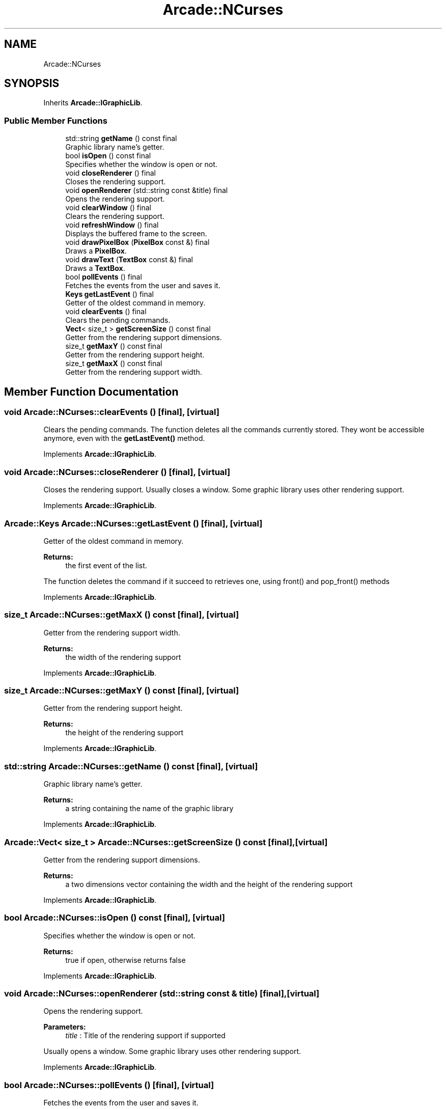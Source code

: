 .TH "Arcade::NCurses" 3 "Thu Apr 12 2018" "cpp_arcade" \" -*- nroff -*-
.ad l
.nh
.SH NAME
Arcade::NCurses
.SH SYNOPSIS
.br
.PP
.PP
Inherits \fBArcade::IGraphicLib\fP\&.
.SS "Public Member Functions"

.in +1c
.ti -1c
.RI "std::string \fBgetName\fP () const final"
.br
.RI "Graphic library name's getter\&. "
.ti -1c
.RI "bool \fBisOpen\fP () const final"
.br
.RI "Specifies whether the window is open or not\&. "
.ti -1c
.RI "void \fBcloseRenderer\fP () final"
.br
.RI "Closes the rendering support\&. "
.ti -1c
.RI "void \fBopenRenderer\fP (std::string const &title) final"
.br
.RI "Opens the rendering support\&. "
.ti -1c
.RI "void \fBclearWindow\fP () final"
.br
.RI "Clears the rendering support\&. "
.ti -1c
.RI "void \fBrefreshWindow\fP () final"
.br
.RI "Displays the buffered frame to the screen\&. "
.ti -1c
.RI "void \fBdrawPixelBox\fP (\fBPixelBox\fP const &) final"
.br
.RI "Draws a \fBPixelBox\fP\&. "
.ti -1c
.RI "void \fBdrawText\fP (\fBTextBox\fP const &) final"
.br
.RI "Draws a \fBTextBox\fP\&. "
.ti -1c
.RI "bool \fBpollEvents\fP () final"
.br
.RI "Fetches the events from the user and saves it\&. "
.ti -1c
.RI "\fBKeys\fP \fBgetLastEvent\fP () final"
.br
.RI "Getter of the oldest command in memory\&. "
.ti -1c
.RI "void \fBclearEvents\fP () final"
.br
.RI "Clears the pending commands\&. "
.ti -1c
.RI "\fBVect\fP< size_t > \fBgetScreenSize\fP () const final"
.br
.RI "Getter from the rendering support dimensions\&. "
.ti -1c
.RI "size_t \fBgetMaxY\fP () const final"
.br
.RI "Getter from the rendering support height\&. "
.ti -1c
.RI "size_t \fBgetMaxX\fP () const final"
.br
.RI "Getter from the rendering support width\&. "
.in -1c
.SH "Member Function Documentation"
.PP 
.SS "void Arcade::NCurses::clearEvents ()\fC [final]\fP, \fC [virtual]\fP"

.PP
Clears the pending commands\&. The function deletes all the commands currently stored\&. They wont be accessible anymore, even with the \fBgetLastEvent()\fP method\&. 
.PP
Implements \fBArcade::IGraphicLib\fP\&.
.SS "void Arcade::NCurses::closeRenderer ()\fC [final]\fP, \fC [virtual]\fP"

.PP
Closes the rendering support\&. Usually closes a window\&. Some graphic library uses other rendering support\&. 
.PP
Implements \fBArcade::IGraphicLib\fP\&.
.SS "\fBArcade::Keys\fP Arcade::NCurses::getLastEvent ()\fC [final]\fP, \fC [virtual]\fP"

.PP
Getter of the oldest command in memory\&. 
.PP
\fBReturns:\fP
.RS 4
the first event of the list\&.
.RE
.PP
The function deletes the command if it succeed to retrieves one, using front() and pop_front() methods 
.PP
Implements \fBArcade::IGraphicLib\fP\&.
.SS "size_t Arcade::NCurses::getMaxX () const\fC [final]\fP, \fC [virtual]\fP"

.PP
Getter from the rendering support width\&. 
.PP
\fBReturns:\fP
.RS 4
the width of the rendering support 
.RE
.PP

.PP
Implements \fBArcade::IGraphicLib\fP\&.
.SS "size_t Arcade::NCurses::getMaxY () const\fC [final]\fP, \fC [virtual]\fP"

.PP
Getter from the rendering support height\&. 
.PP
\fBReturns:\fP
.RS 4
the height of the rendering support 
.RE
.PP

.PP
Implements \fBArcade::IGraphicLib\fP\&.
.SS "std::string Arcade::NCurses::getName () const\fC [final]\fP, \fC [virtual]\fP"

.PP
Graphic library name's getter\&. 
.PP
\fBReturns:\fP
.RS 4
a string containing the name of the graphic library 
.RE
.PP

.PP
Implements \fBArcade::IGraphicLib\fP\&.
.SS "\fBArcade::Vect\fP< size_t > Arcade::NCurses::getScreenSize () const\fC [final]\fP, \fC [virtual]\fP"

.PP
Getter from the rendering support dimensions\&. 
.PP
\fBReturns:\fP
.RS 4
a two dimensions vector containing the width and the height of the rendering support 
.RE
.PP

.PP
Implements \fBArcade::IGraphicLib\fP\&.
.SS "bool Arcade::NCurses::isOpen () const\fC [final]\fP, \fC [virtual]\fP"

.PP
Specifies whether the window is open or not\&. 
.PP
\fBReturns:\fP
.RS 4
true if open, otherwise returns false 
.RE
.PP

.PP
Implements \fBArcade::IGraphicLib\fP\&.
.SS "void Arcade::NCurses::openRenderer (std::string const & title)\fC [final]\fP, \fC [virtual]\fP"

.PP
Opens the rendering support\&. 
.PP
\fBParameters:\fP
.RS 4
\fItitle\fP : Title of the rendering support if supported
.RE
.PP
Usually opens a window\&. Some graphic library uses other rendering support\&. 
.PP
Implements \fBArcade::IGraphicLib\fP\&.
.SS "bool Arcade::NCurses::pollEvents ()\fC [final]\fP, \fC [virtual]\fP"

.PP
Fetches the events from the user and saves it\&. 
.PP
\fBReturns:\fP
.RS 4
true if at least one command has been fetched, otherwise returns false
.RE
.PP
Fetched commands are usually stored inside a std::vector<Arcade::Keys> or std::list<Arcade::Keys> 
.PP
Implements \fBArcade::IGraphicLib\fP\&.

.SH "Author"
.PP 
Generated automatically by Doxygen for cpp_arcade from the source code\&.
